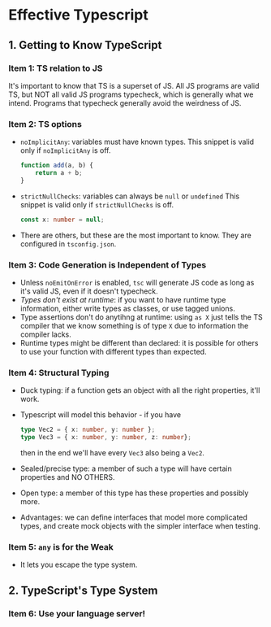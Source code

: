 * Effective Typescript
** 1. Getting to Know TypeScript
*** Item 1: TS relation to JS
    It's important to know that TS is a superset of JS. All JS programs are valid
    TS, but NOT all valid JS programs typecheck, which is generally what we
    intend. Programs that typecheck generally avoid the weirdness of JS.
*** Item 2: TS options
    - ~noImplicitAny~: variables must have known types.
      This snippet is valid only if ~noImplicitAny~ is off.
      #+begin_src typescript
        function add(a, b) {
            return a + b;
        }
      #+end_src
    - ~strictNullChecks~: variables can always be ~null~ or ~undefined~
      This snippet is valid only if ~strictNullChecks~ is off.
      #+begin_src typescript
        const x: number = null;
      #+end_src
    - There are others, but these are the most important to know. They are
      configured in ~tsconfig.json~.
*** Item 3: Code Generation is Independent of Types
    - Unless ~noEmitOnError~ is enabled, ~tsc~ will generate JS code as long as
      it's valid JS, even if it doesn't typecheck.
    - /Types don't exist at runtime/: if you want to have runtime type
      information, either write types as classes, or use tagged unions.
    - Type assertions don't do anytihng at runtime: using ~as X~ just tells the
      TS compiler that we know something is of type ~X~ due to information the
      compiler lacks.
    - Runtime types might be different than declared: it is possible for others
      to use your function with different types than expected.
*** Item 4: Structural Typing
    - Duck typing: if a function gets an object with all the right properties,
      it'll work.
    - Typescript will model this behavior - if you have

      #+begin_src typescript
        type Vec2 = { x: number, y: number };
        type Vec3 = { x: number, y: number, z: number};
      #+end_src

      then in the end we'll have every ~Vec3~ also being a ~Vec2~.

    - Sealed/precise type: a member of such a type will have certain properties
      and NO OTHERS.
    - Open type: a member of this type has these properties and possibly more.
    - Advantages: we can define interfaces that model more complicated types,
      and create mock objects with the simpler interface when testing.
*** Item 5: ~any~ is for the Weak
    - It lets you escape the type system.
** 2. TypeScript's Type System
*** Item 6: Use your language server!
